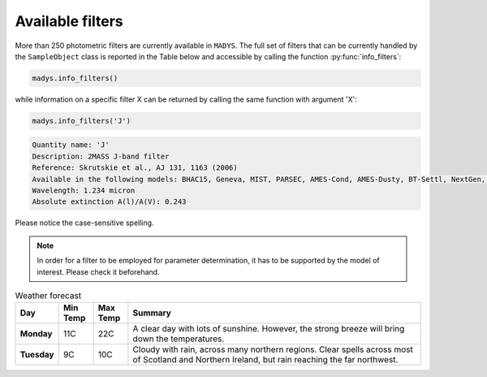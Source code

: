 Available filters
=====

More than 250 photometric filters are currently available in ``MADYS``. The full set of filters that can be currently handled by the ``SampleObject`` class is reported in the Table below and accessible by calling the function :py:func:`info_filters`:


.. code-block:: python

   madys.info_filters()

while information on a specific filter X can be returned by calling the same function with argument 'X':

.. code-block:: python

   madys.info_filters('J')

.. code-block::

  Quantity name: 'J'
  Description: 2MASS J-band filter
  Reference: Skrutskie et al., AJ 131, 1163 (2006)
  Available in the following models: BHAC15, Geneva, MIST, PARSEC, AMES-Cond, AMES-Dusty, BT-Settl, NextGen, SB12, Sonora Bobcat, SPOTS, STAREVOL, PM13
  Wavelength: 1.234 micron
  Absolute extinction A(l)/A(V): 0.243

Please notice the case-sensitive spelling.

.. note::

   In order for a filter to be employed for parameter determination, it has to be supported by the model of interest. Please check it beforehand.

.. list-table:: Weather forecast
   :header-rows: 1
   :widths: 7 7 7 60
   :stub-columns: 1

   *  -  Day
      -  Min Temp
      -  Max Temp
      -  Summary
   *  -  Monday
      -  11C
      -  22C
      -  A clear day with lots of sunshine.
         However, the strong breeze will bring
         down the temperatures.
   *  -  Tuesday
      -  9C
      -  10C
      -  Cloudy with rain, across many northern regions. Clear spells
         across most of Scotland and Northern Ireland,
         but rain reaching the far northwest.
